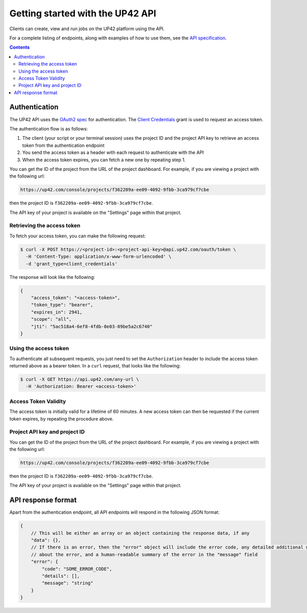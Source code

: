 .. _UP42-apis:

Getting started with the UP42 API
=================================

Clients can create, view and run jobs on the UP42 platform using the API.

For a complete listing of endpoints, along with examples of how to use them, see the `API specification <../api/index.html>`_.

.. contents::

Authentication
--------------

The UP42 API uses the `OAuth2 spec <https://www.oauth.com/>`_ for authentication. The
`Client Credentials <https://www.oauth.com/oauth2-servers/access-tokens/client-credentials/>`_ grant is used to request
an access token.

The authentication flow is as follows:

1. The client (your script or your terminal session) uses the project ID and the project API key to retrieve an access
   token from the authentication endpoint
2. You send the access token as a header with each request to authenticate with the API
3. When the access token expires, you can fetch a new one by repeating step 1.

You can get the ID of the project from the URL of the project dashboard. For example, if you are viewing a project with
the following url:

.. code-block:: text

    https://up42.com/console/projects/f362209a-ee09-4092-9fbb-3ca979cf7cbe

then the project ID is ``f362209a-ee09-4092-9fbb-3ca979cf7cbe``.

The API key of your project is available on the "Settings" page within that project.

Retrieving the access token
+++++++++++++++++++++++++++

To fetch your access token, you can make the following request:

.. code-block:: bash

    $ curl -X POST https://<project-id>:<project-api-key>@api.up42.com/oauth/token \
      -H 'Content-Type: application/x-www-form-urlencoded' \
      -d 'grant_type=client_credentials'

The response will look like the following:

.. code-block:: javascript

    {
        "access_token": "<access-token>",
        "token_type": "bearer",
        "expires_in": 2941,
        "scope": "all",
        "jti": "5ac518a4-6ef8-4fdb-8e03-09be5a2c6740"
    }

Using the access token
++++++++++++++++++++++

To authenticate all subsequent requests, you just need to set the ``Authorization`` header to include the access token
returned above as a bearer token. In a ``curl`` request, that looks like the following:

.. code-block:: bash

    $ curl -X GET https://api.up42.com/any-url \
      -H 'Authorization: Bearer <access-token>'


Access Token Validity
+++++++++++++++++++++

The access token is initially valid for a lifetime of 60 minutes. A new access token can then be requested if the
current token expires, by repeating the procedure above.

Project API key and project ID
++++++++++++++++++++++++++++++

You can get the ID of the project from the URL of the project dashboard. For example, if you are viewing a project with
the following url:

.. code-block:: text

    https://up42.com/console/projects/f362209a-ee09-4092-9fbb-3ca979cf7cbe

then the project ID is ``f362209a-ee09-4092-9fbb-3ca979cf7cbe``.

The API key of your project is available on the "Settings" page within that project.

API response format
-------------------

Apart from the authentication endpoint, all API endpoints will respond in the following JSON format:

.. code-block:: javascript

    {
        // This will be either an array or an object containing the response data, if any
        "data": {},
        // If there is an error, then the "error" object will include the error code, any detailed additional messages
        // about the error, and a human-readable summary of the error in the "message" field
        "error": {
            "code": "SOME_ERROR_CODE",
            "details": [],
            "message": "string"
        }
    }
